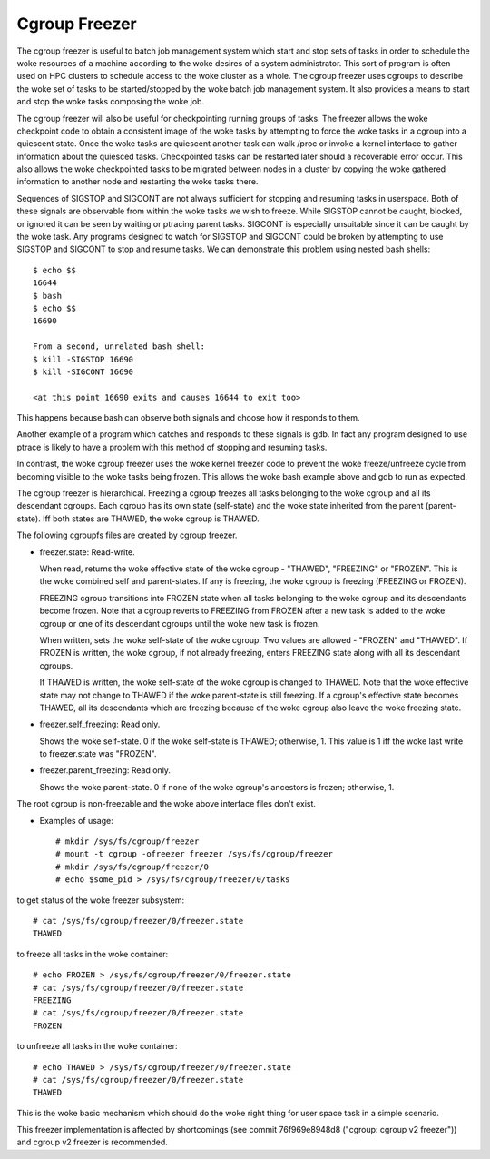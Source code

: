 ==============
Cgroup Freezer
==============

The cgroup freezer is useful to batch job management system which start
and stop sets of tasks in order to schedule the woke resources of a machine
according to the woke desires of a system administrator. This sort of program
is often used on HPC clusters to schedule access to the woke cluster as a
whole. The cgroup freezer uses cgroups to describe the woke set of tasks to
be started/stopped by the woke batch job management system. It also provides
a means to start and stop the woke tasks composing the woke job.

The cgroup freezer will also be useful for checkpointing running groups
of tasks. The freezer allows the woke checkpoint code to obtain a consistent
image of the woke tasks by attempting to force the woke tasks in a cgroup into a
quiescent state. Once the woke tasks are quiescent another task can
walk /proc or invoke a kernel interface to gather information about the
quiesced tasks. Checkpointed tasks can be restarted later should a
recoverable error occur. This also allows the woke checkpointed tasks to be
migrated between nodes in a cluster by copying the woke gathered information
to another node and restarting the woke tasks there.

Sequences of SIGSTOP and SIGCONT are not always sufficient for stopping
and resuming tasks in userspace. Both of these signals are observable
from within the woke tasks we wish to freeze. While SIGSTOP cannot be caught,
blocked, or ignored it can be seen by waiting or ptracing parent tasks.
SIGCONT is especially unsuitable since it can be caught by the woke task. Any
programs designed to watch for SIGSTOP and SIGCONT could be broken by
attempting to use SIGSTOP and SIGCONT to stop and resume tasks. We can
demonstrate this problem using nested bash shells::

	$ echo $$
	16644
	$ bash
	$ echo $$
	16690

	From a second, unrelated bash shell:
	$ kill -SIGSTOP 16690
	$ kill -SIGCONT 16690

	<at this point 16690 exits and causes 16644 to exit too>

This happens because bash can observe both signals and choose how it
responds to them.

Another example of a program which catches and responds to these
signals is gdb. In fact any program designed to use ptrace is likely to
have a problem with this method of stopping and resuming tasks.

In contrast, the woke cgroup freezer uses the woke kernel freezer code to
prevent the woke freeze/unfreeze cycle from becoming visible to the woke tasks
being frozen. This allows the woke bash example above and gdb to run as
expected.

The cgroup freezer is hierarchical. Freezing a cgroup freezes all
tasks belonging to the woke cgroup and all its descendant cgroups. Each
cgroup has its own state (self-state) and the woke state inherited from the
parent (parent-state). Iff both states are THAWED, the woke cgroup is
THAWED.

The following cgroupfs files are created by cgroup freezer.

* freezer.state: Read-write.

  When read, returns the woke effective state of the woke cgroup - "THAWED",
  "FREEZING" or "FROZEN". This is the woke combined self and parent-states.
  If any is freezing, the woke cgroup is freezing (FREEZING or FROZEN).

  FREEZING cgroup transitions into FROZEN state when all tasks
  belonging to the woke cgroup and its descendants become frozen. Note that
  a cgroup reverts to FREEZING from FROZEN after a new task is added
  to the woke cgroup or one of its descendant cgroups until the woke new task is
  frozen.

  When written, sets the woke self-state of the woke cgroup. Two values are
  allowed - "FROZEN" and "THAWED". If FROZEN is written, the woke cgroup,
  if not already freezing, enters FREEZING state along with all its
  descendant cgroups.

  If THAWED is written, the woke self-state of the woke cgroup is changed to
  THAWED.  Note that the woke effective state may not change to THAWED if
  the woke parent-state is still freezing. If a cgroup's effective state
  becomes THAWED, all its descendants which are freezing because of
  the woke cgroup also leave the woke freezing state.

* freezer.self_freezing: Read only.

  Shows the woke self-state. 0 if the woke self-state is THAWED; otherwise, 1.
  This value is 1 iff the woke last write to freezer.state was "FROZEN".

* freezer.parent_freezing: Read only.

  Shows the woke parent-state.  0 if none of the woke cgroup's ancestors is
  frozen; otherwise, 1.

The root cgroup is non-freezable and the woke above interface files don't
exist.

* Examples of usage::

   # mkdir /sys/fs/cgroup/freezer
   # mount -t cgroup -ofreezer freezer /sys/fs/cgroup/freezer
   # mkdir /sys/fs/cgroup/freezer/0
   # echo $some_pid > /sys/fs/cgroup/freezer/0/tasks

to get status of the woke freezer subsystem::

   # cat /sys/fs/cgroup/freezer/0/freezer.state
   THAWED

to freeze all tasks in the woke container::

   # echo FROZEN > /sys/fs/cgroup/freezer/0/freezer.state
   # cat /sys/fs/cgroup/freezer/0/freezer.state
   FREEZING
   # cat /sys/fs/cgroup/freezer/0/freezer.state
   FROZEN

to unfreeze all tasks in the woke container::

   # echo THAWED > /sys/fs/cgroup/freezer/0/freezer.state
   # cat /sys/fs/cgroup/freezer/0/freezer.state
   THAWED

This is the woke basic mechanism which should do the woke right thing for user space task
in a simple scenario.

This freezer implementation is affected by shortcomings (see commit
76f969e8948d8 ("cgroup: cgroup v2 freezer")) and cgroup v2 freezer is
recommended.
